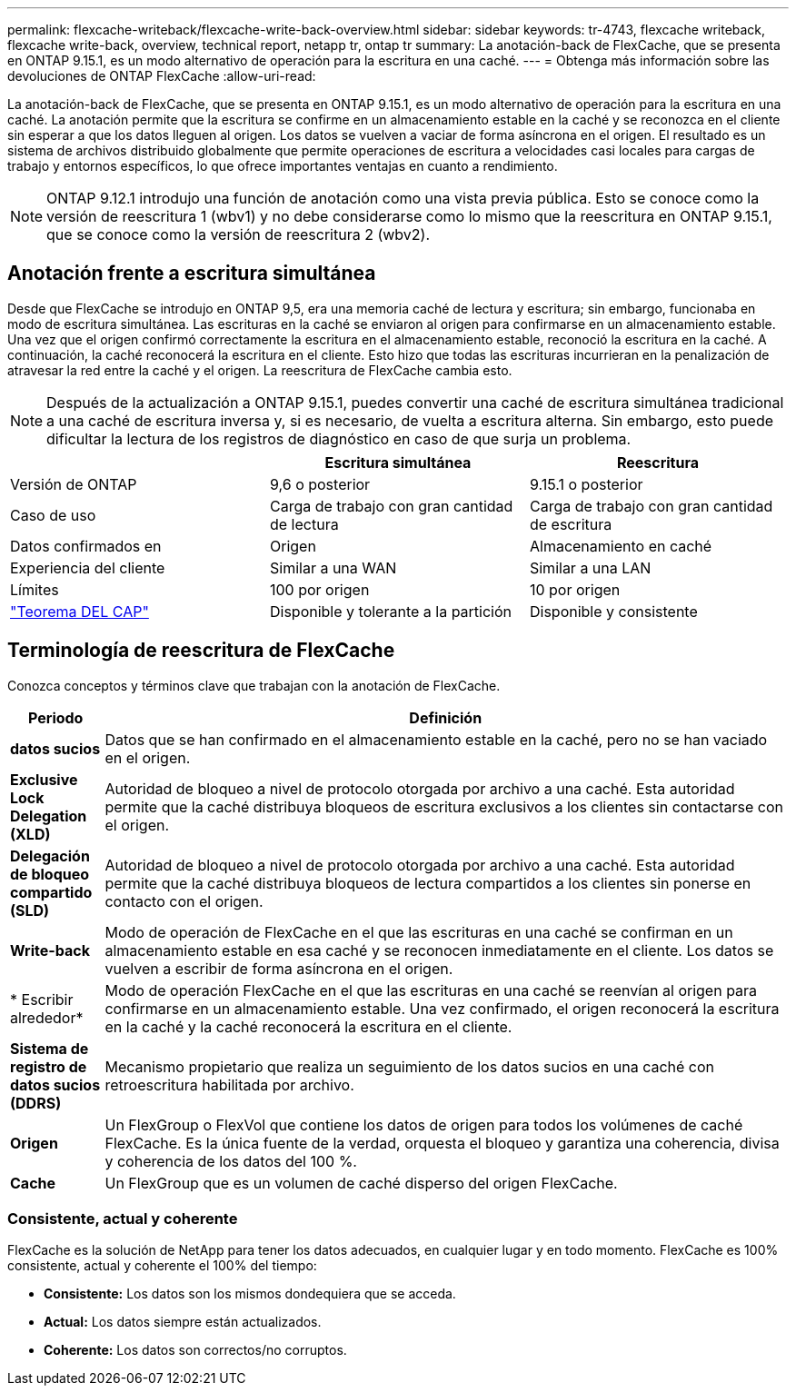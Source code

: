 ---
permalink: flexcache-writeback/flexcache-write-back-overview.html 
sidebar: sidebar 
keywords: tr-4743, flexcache writeback, flexcache write-back, overview, technical report, netapp tr, ontap tr 
summary: La anotación-back de FlexCache, que se presenta en ONTAP 9.15.1, es un modo alternativo de operación para la escritura en una caché. 
---
= Obtenga más información sobre las devoluciones de ONTAP FlexCache
:allow-uri-read: 


[role="lead"]
La anotación-back de FlexCache, que se presenta en ONTAP 9.15.1, es un modo alternativo de operación para la escritura en una caché. La anotación permite que la escritura se confirme en un almacenamiento estable en la caché y se reconozca en el cliente sin esperar a que los datos lleguen al origen. Los datos se vuelven a vaciar de forma asíncrona en el origen. El resultado es un sistema de archivos distribuido globalmente que permite operaciones de escritura a velocidades casi locales para cargas de trabajo y entornos específicos, lo que ofrece importantes ventajas en cuanto a rendimiento.


NOTE: ONTAP 9.12.1 introdujo una función de anotación como una vista previa pública. Esto se conoce como la versión de reescritura 1 (wbv1) y no debe considerarse como lo mismo que la reescritura en ONTAP 9.15.1, que se conoce como la versión de reescritura 2 (wbv2).



== Anotación frente a escritura simultánea

Desde que FlexCache se introdujo en ONTAP 9,5, era una memoria caché de lectura y escritura; sin embargo, funcionaba en modo de escritura simultánea. Las escrituras en la caché se enviaron al origen para confirmarse en un almacenamiento estable. Una vez que el origen confirmó correctamente la escritura en el almacenamiento estable, reconoció la escritura en la caché. A continuación, la caché reconocerá la escritura en el cliente. Esto hizo que todas las escrituras incurrieran en la penalización de atravesar la red entre la caché y el origen. La reescritura de FlexCache cambia esto.


NOTE: Después de la actualización a ONTAP 9.15.1, puedes convertir una caché de escritura simultánea tradicional a una caché de escritura inversa y, si es necesario, de vuelta a escritura alterna. Sin embargo, esto puede dificultar la lectura de los registros de diagnóstico en caso de que surja un problema.

|===
|  | Escritura simultánea | Reescritura 


| Versión de ONTAP | 9,6 o posterior | 9.15.1 o posterior 


| Caso de uso | Carga de trabajo con gran cantidad de lectura | Carga de trabajo con gran cantidad de escritura 


| Datos confirmados en | Origen | Almacenamiento en caché 


| Experiencia del cliente | Similar a una WAN | Similar a una LAN 


| Límites | 100 por origen | 10 por origen 


| https://en.wikipedia.org/wiki/CAP_theorem["Teorema DEL CAP"^] | Disponible y tolerante a la partición | Disponible y consistente 
|===


== Terminología de reescritura de FlexCache

Conozca conceptos y términos clave que trabajan con la anotación de FlexCache.

[cols="12%,88%"]
|===
| Periodo | Definición 


| [[dirty-data]]*datos sucios* | Datos que se han confirmado en el almacenamiento estable en la caché, pero no se han vaciado en el origen. 


| *Exclusive Lock Delegation (XLD)* | Autoridad de bloqueo a nivel de protocolo otorgada por archivo a una caché. Esta autoridad permite que la caché distribuya bloqueos de escritura exclusivos a los clientes sin contactarse con el origen. 


| *Delegación de bloqueo compartido (SLD)* | Autoridad de bloqueo a nivel de protocolo otorgada por archivo a una caché. Esta autoridad permite que la caché distribuya bloqueos de lectura compartidos a los clientes sin ponerse en contacto con el origen. 


| *Write-back* | Modo de operación de FlexCache en el que las escrituras en una caché se confirman en un almacenamiento estable en esa caché y se reconocen inmediatamente en el cliente. Los datos se vuelven a escribir de forma asíncrona en el origen. 


| * Escribir alrededor* | Modo de operación FlexCache en el que las escrituras en una caché se reenvían al origen para confirmarse en un almacenamiento estable. Una vez confirmado, el origen reconocerá la escritura en la caché y la caché reconocerá la escritura en el cliente. 


| *Sistema de registro de datos sucios (DDRS)* | Mecanismo propietario que realiza un seguimiento de los datos sucios en una caché con retroescritura habilitada por archivo. 


| *Origen* | Un FlexGroup o FlexVol que contiene los datos de origen para todos los volúmenes de caché FlexCache. Es la única fuente de la verdad, orquesta el bloqueo y garantiza una coherencia, divisa y coherencia de los datos del 100 %. 


| *Cache* | Un FlexGroup que es un volumen de caché disperso del origen FlexCache. 
|===


=== Consistente, actual y coherente

FlexCache es la solución de NetApp para tener los datos adecuados, en cualquier lugar y en todo momento. FlexCache es 100% consistente, actual y coherente el 100% del tiempo:

* *Consistente:* Los datos son los mismos dondequiera que se acceda.
* *Actual:* Los datos siempre están actualizados.
* *Coherente:* Los datos son correctos/no corruptos.

